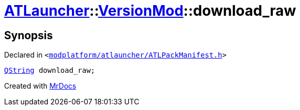 [#ATLauncher-VersionMod-download_raw]
= xref:ATLauncher.adoc[ATLauncher]::xref:ATLauncher/VersionMod.adoc[VersionMod]::download&lowbar;raw
:relfileprefix: ../../
:mrdocs:


== Synopsis

Declared in `&lt;https://github.com/PrismLauncher/PrismLauncher/blob/develop/modplatform/atlauncher/ATLPackManifest.h#L97[modplatform&sol;atlauncher&sol;ATLPackManifest&period;h]&gt;`

[source,cpp,subs="verbatim,replacements,macros,-callouts"]
----
xref:QString.adoc[QString] download&lowbar;raw;
----



[.small]#Created with https://www.mrdocs.com[MrDocs]#
